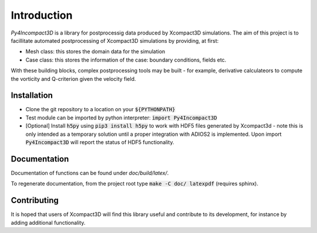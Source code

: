 Introduction
============

`Py4Incompact3D` is a library for postprocessig data produced by Xcompact3D simulations.
The aim of this project is to facillitate automated postprocessing of Xcompact3D simulations by
providing, at first:

* Mesh class: this stores the domain data for the simulation
* Case class: this stores the information of the case: boundary conditions, fields etc.

With these building blocks, complex postprocessing tools may be built - for example, derivative
calculateors to compute the vorticity and Q-criterion given the velocity field.

Installation
------------

* Clone the git repository to a location on your :code:`${PYTHONPATH}`
* Test module can be imported by python interpreter: :code:`import Py4Incompact3D`
* [Optional] Install :code:`h5py` using :code:`pip3 install h5py` to work with HDF5 files generated
  by Xcompact3d - note this is only intended as a temporary solution until a proper integration with
  ADIOS2 is implemented.
  Upon import :code:`Py4Incompact3D` will report the status of HDF5 functionality.
  
Documentation
-------------

Documentation of functions can be found under `doc/build/latex/`.

To regenerate documentation, from the project root type :code:`make -C doc/ latexpdf` (requires
sphinx).

Contributing
------------

It is hoped that users of Xcompact3D will find this library useful and contribute to its
development, for instance by adding additional functionality.

